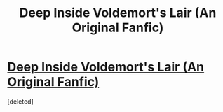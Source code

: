 #+TITLE: Deep Inside Voldemort's Lair (An Original Fanfic)

* [[https://www.youtube.com/watch?v=xr9jRhiTeq8][Deep Inside Voldemort's Lair (An Original Fanfic)]]
:PROPERTIES:
:Score: 2
:DateUnix: 1495398800.0
:DateShort: 2017-May-22
:END:
[deleted]

